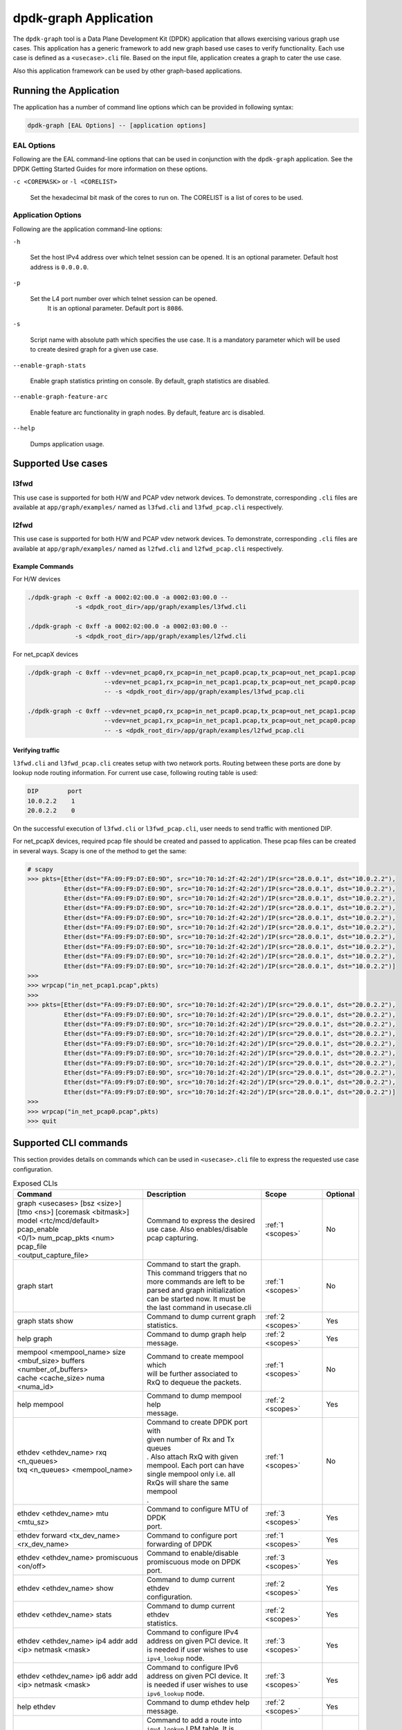 .. SPDX-License-Identifier: BSD-3-Clause
   Copyright(c) 2023 Marvell.

dpdk-graph Application
======================

The ``dpdk-graph`` tool is a Data Plane Development Kit (DPDK)
application that allows exercising various graph use cases.
This application has a generic framework to add new graph based use cases
to verify functionality.
Each use case is defined as a ``<usecase>.cli`` file.
Based on the input file, application creates a graph to cater the use case.

Also this application framework can be used by other graph-based applications.


Running the Application
-----------------------

The application has a number of command line options
which can be provided in following syntax:

.. code-block:: console

   dpdk-graph [EAL Options] -- [application options]

EAL Options
~~~~~~~~~~~

Following are the EAL command-line options that can be used in conjunction
with the ``dpdk-graph`` application.
See the DPDK Getting Started Guides for more information on these options.

``-c <COREMASK>`` or ``-l <CORELIST>``

   Set the hexadecimal bit mask of the cores to run on.
   The CORELIST is a list of cores to be used.

Application Options
~~~~~~~~~~~~~~~~~~~

Following are the application command-line options:

``-h``

   Set the host IPv4 address over which telnet session can be opened.
   It is an optional parameter. Default host address is ``0.0.0.0``.

``-p``

   Set the L4 port number over which telnet session can be opened.
	It is an optional parameter. Default port is ``8086``.

``-s``

   Script name with absolute path which specifies the use case.
   It is a mandatory parameter which will be used
   to create desired graph for a given use case.

``--enable-graph-stats``

   Enable graph statistics printing on console.
   By default, graph statistics are disabled.

``--enable-graph-feature-arc``

   Enable feature arc functionality in graph nodes.
   By default, feature arc is disabled.

``--help``

   Dumps application usage.


Supported Use cases
-------------------

l3fwd
~~~~~

This use case is supported for both H/W and PCAP vdev network devices.
To demonstrate, corresponding ``.cli`` files are available at ``app/graph/examples/``
named as ``l3fwd.cli`` and ``l3fwd_pcap.cli`` respectively.

l2fwd
~~~~~

This use case is supported for both H/W and PCAP vdev network devices.
To demonstrate, corresponding ``.cli`` files are available at ``app/graph/examples/``
named as ``l2fwd.cli`` and ``l2fwd_pcap.cli`` respectively.

Example Commands
^^^^^^^^^^^^^^^^
For H/W devices

.. code-block:: console

   ./dpdk-graph -c 0xff -a 0002:02:00.0 -a 0002:03:00.0 --
                -s <dpdk_root_dir>/app/graph/examples/l3fwd.cli

   ./dpdk-graph -c 0xff -a 0002:02:00.0 -a 0002:03:00.0 --
                -s <dpdk_root_dir>/app/graph/examples/l2fwd.cli

For net_pcapX devices

.. code-block:: console

   ./dpdk-graph -c 0xff --vdev=net_pcap0,rx_pcap=in_net_pcap0.pcap,tx_pcap=out_net_pcap1.pcap
                        --vdev=net_pcap1,rx_pcap=in_net_pcap1.pcap,tx_pcap=out_net_pcap0.pcap
                        -- -s <dpdk_root_dir>/app/graph/examples/l3fwd_pcap.cli

   ./dpdk-graph -c 0xff --vdev=net_pcap0,rx_pcap=in_net_pcap0.pcap,tx_pcap=out_net_pcap1.pcap
                        --vdev=net_pcap1,rx_pcap=in_net_pcap1.pcap,tx_pcap=out_net_pcap0.pcap
                        -- -s <dpdk_root_dir>/app/graph/examples/l2fwd_pcap.cli

Verifying traffic
^^^^^^^^^^^^^^^^^

``l3fwd.cli`` and ``l3fwd_pcap.cli`` creates setup with two network ports.
Routing between these ports are done by lookup node routing information.
For current use case, following routing table is used:

.. code-block:: console

   DIP        port
   10.0.2.2    1
   20.0.2.2    0

On the successful execution of ``l3fwd.cli`` or ``l3fwd_pcap.cli``,
user needs to send traffic with mentioned DIP.

For net_pcapX devices, required pcap file should be created and passed to application.
These pcap files can be created in several ways.
Scapy is one of the method to get the same:

.. code-block:: console

   # scapy
   >>> pkts=[Ether(dst="FA:09:F9:D7:E0:9D", src="10:70:1d:2f:42:2d")/IP(src="28.0.0.1", dst="10.0.2.2"),
             Ether(dst="FA:09:F9:D7:E0:9D", src="10:70:1d:2f:42:2d")/IP(src="28.0.0.1", dst="10.0.2.2"),
             Ether(dst="FA:09:F9:D7:E0:9D", src="10:70:1d:2f:42:2d")/IP(src="28.0.0.1", dst="10.0.2.2"),
             Ether(dst="FA:09:F9:D7:E0:9D", src="10:70:1d:2f:42:2d")/IP(src="28.0.0.1", dst="10.0.2.2"),
             Ether(dst="FA:09:F9:D7:E0:9D", src="10:70:1d:2f:42:2d")/IP(src="28.0.0.1", dst="10.0.2.2"),
             Ether(dst="FA:09:F9:D7:E0:9D", src="10:70:1d:2f:42:2d")/IP(src="28.0.0.1", dst="10.0.2.2"),
             Ether(dst="FA:09:F9:D7:E0:9D", src="10:70:1d:2f:42:2d")/IP(src="28.0.0.1", dst="10.0.2.2"),
             Ether(dst="FA:09:F9:D7:E0:9D", src="10:70:1d:2f:42:2d")/IP(src="28.0.0.1", dst="10.0.2.2"),
             Ether(dst="FA:09:F9:D7:E0:9D", src="10:70:1d:2f:42:2d")/IP(src="28.0.0.1", dst="10.0.2.2"),
             Ether(dst="FA:09:F9:D7:E0:9D", src="10:70:1d:2f:42:2d")/IP(src="28.0.0.1", dst="10.0.2.2")]
   >>>
   >>> wrpcap("in_net_pcap1.pcap",pkts)
   >>>
   >>> pkts=[Ether(dst="FA:09:F9:D7:E0:9D", src="10:70:1d:2f:42:2d")/IP(src="29.0.0.1", dst="20.0.2.2"),
             Ether(dst="FA:09:F9:D7:E0:9D", src="10:70:1d:2f:42:2d")/IP(src="29.0.0.1", dst="20.0.2.2"),
             Ether(dst="FA:09:F9:D7:E0:9D", src="10:70:1d:2f:42:2d")/IP(src="29.0.0.1", dst="20.0.2.2"),
             Ether(dst="FA:09:F9:D7:E0:9D", src="10:70:1d:2f:42:2d")/IP(src="29.0.0.1", dst="20.0.2.2"),
             Ether(dst="FA:09:F9:D7:E0:9D", src="10:70:1d:2f:42:2d")/IP(src="29.0.0.1", dst="20.0.2.2"),
             Ether(dst="FA:09:F9:D7:E0:9D", src="10:70:1d:2f:42:2d")/IP(src="29.0.0.1", dst="20.0.2.2"),
             Ether(dst="FA:09:F9:D7:E0:9D", src="10:70:1d:2f:42:2d")/IP(src="29.0.0.1", dst="20.0.2.2"),
             Ether(dst="FA:09:F9:D7:E0:9D", src="10:70:1d:2f:42:2d")/IP(src="29.0.0.1", dst="20.0.2.2"),
             Ether(dst="FA:09:F9:D7:E0:9D", src="10:70:1d:2f:42:2d")/IP(src="29.0.0.1", dst="20.0.2.2"),
             Ether(dst="FA:09:F9:D7:E0:9D", src="10:70:1d:2f:42:2d")/IP(src="28.0.0.1", dst="20.0.2.2")]
   >>>
   >>> wrpcap("in_net_pcap0.pcap",pkts)
   >>> quit


Supported CLI commands
----------------------

This section provides details on commands which can be used in ``<usecase>.cli``
file to express the requested use case configuration.

.. table:: Exposed CLIs
   :widths: auto

   +--------------------------------------+-----------------------------------+-------------------+----------+
   |               Command                |             Description           |     Scope         | Optional |
   +======================================+===================================+===================+==========+
   | | graph <usecases> [bsz <size>]      | | Command to express the desired  | :ref:`1 <scopes>` |    No    |
   | | [tmo <ns>] [coremask <bitmask>]    | | use case. Also enables/disable  |                   |          |
   | | model <rtc/mcd/default> pcap_enable| | pcap capturing.                 |                   |          |
   | | <0/1> num_pcap_pkts <num> pcap_file|                                   |                   |          |
   | | <output_capture_file>              |                                   |                   |          |
   +--------------------------------------+-----------------------------------+-------------------+----------+
   | graph start                          | | Command to start the graph.     | :ref:`1 <scopes>` |    No    |
   |                                      | | This command triggers that no   |                   |          |
   |                                      | | more commands are left to be    |                   |          |
   |                                      | | parsed and graph initialization |                   |          |
   |                                      | | can be started now. It must be  |                   |          |
   |                                      | | the last command in usecase.cli |                   |          |
   +--------------------------------------+-----------------------------------+-------------------+----------+
   | graph stats show                     | | Command to dump current graph   | :ref:`2 <scopes>` |    Yes   |
   |                                      | | statistics.                     |                   |          |
   +--------------------------------------+-----------------------------------+-------------------+----------+
   | help graph                           | | Command to dump graph help      | :ref:`2 <scopes>` |    Yes   |
   |                                      | | message.                        |                   |          |
   +--------------------------------------+-----------------------------------+-------------------+----------+
   | | mempool <mempool_name> size        | | Command to create mempool which | :ref:`1 <scopes>` |    No    |
   | | <mbuf_size> buffers                | | will be further associated to   |                   |          |
   | | <number_of_buffers>                | | RxQ to dequeue the packets.     |                   |          |
   | | cache <cache_size> numa <numa_id>  |                                   |                   |          |
   +--------------------------------------+-----------------------------------+-------------------+----------+
   | help mempool                         | | Command to dump mempool help    | :ref:`2 <scopes>` |    Yes   |
   |                                      | | message.                        |                   |          |
   +--------------------------------------+-----------------------------------+-------------------+----------+
   | | ethdev <ethdev_name> rxq <n_queues>| | Command to create DPDK port with| :ref:`1 <scopes>` |    No    |
   | | txq <n_queues> <mempool_name>      | | given number of Rx and Tx queues|                   |          |
   |                                      | | . Also attach RxQ with given    |                   |          |
   |                                      | | mempool. Each port can have     |                   |          |
   |                                      | | single mempool only i.e. all    |                   |          |
   |                                      | | RxQs will share the same mempool|                   |          |
   |                                      | | .                               |                   |          |
   +--------------------------------------+-----------------------------------+-------------------+----------+
   | ethdev <ethdev_name> mtu <mtu_sz>    | | Command to configure MTU of DPDK| :ref:`3 <scopes>` |    Yes   |
   |                                      | | port.                           |                   |          |
   +--------------------------------------+-----------------------------------+-------------------+----------+
   | | ethdev forward <tx_dev_name>       | | Command to configure port       | :ref:`1 <scopes>` |    Yes   |
   | | <rx_dev_name>                      | | forwarding of DPDK              |                   |          |
   +--------------------------------------+-----------------------------------+-------------------+----------+
   | | ethdev <ethdev_name> promiscuous   | | Command to enable/disable       | :ref:`3 <scopes>` |    Yes   |
   | | <on/off>                           | | promiscuous mode on DPDK port.  |                   |          |
   +--------------------------------------+-----------------------------------+-------------------+----------+
   | ethdev <ethdev_name> show            | | Command to dump current ethdev  | :ref:`2 <scopes>` |    Yes   |
   |                                      | | configuration.                  |                   |          |
   +--------------------------------------+-----------------------------------+-------------------+----------+
   | ethdev <ethdev_name> stats           | | Command to dump current ethdev  | :ref:`2 <scopes>` |    Yes   |
   |                                      | | statistics.                     |                   |          |
   +--------------------------------------+-----------------------------------+-------------------+----------+
   | | ethdev <ethdev_name> ip4 addr add  | | Command to configure IPv4       | :ref:`3 <scopes>` |    Yes   |
   | | <ip> netmask <mask>                | | address on given PCI device. It |                   |          |
   |                                      | | is needed if user wishes to use |                   |          |
   |                                      | | ``ipv4_lookup`` node.           |                   |          |
   +--------------------------------------+-----------------------------------+-------------------+----------+
   | | ethdev <ethdev_name> ip6 addr add  | | Command to configure IPv6       | :ref:`3 <scopes>` |    Yes   |
   | | <ip> netmask <mask>                | | address on given PCI device. It |                   |          |
   |                                      | | is needed if user wishes to use |                   |          |
   |                                      | | ``ipv6_lookup`` node.           |                   |          |
   +--------------------------------------+-----------------------------------+-------------------+----------+
   | help ethdev                          | | Command to dump ethdev help     | :ref:`2 <scopes>` |    Yes   |
   |                                      | | message.                        |                   |          |
   +--------------------------------------+-----------------------------------+-------------------+----------+
   | | ipv4_lookup route add ipv4 <ip>    | | Command to add a route into     | :ref:`3 <scopes>` |    Yes   |
   | |  netmask <mask> via <ip>           | | ``ipv4_lookup`` LPM table. It is|                   |          |
   |                                      | | needed if user wishes to route  |                   |          |
   |                                      | | the packets based on LPM lookup |                   |          |
   |                                      | | table.                          |                   |          |
   +--------------------------------------+-----------------------------------+-------------------+----------+
   | help ipv4_lookup                     | | Command to dump ``ipv4_lookup`` | :ref:`2 <scopes>` |    Yes   |
   |                                      | | help message.                   |                   |          |
   +--------------------------------------+-----------------------------------+-------------------+----------+
   | | ipv6_lookup route add ipv6 <ip>    | | Command to add a route into     | :ref:`3 <scopes>` |    Yes   |
   | |  netmask <mask> via <ip>           | | ``ipv6_lookup`` LPM table. It is|                   |          |
   |                                      | | needed if user wishes to route  |                   |          |
   |                                      | | the packets based on LPM6 lookup|                   |          |
   |                                      | | table.                          |                   |          |
   +--------------------------------------+-----------------------------------+-------------------+----------+
   | help ipv6_lookup                     | | Command to dump ``ipv6_lookup`` | :ref:`2 <scopes>` |    Yes   |
   |                                      | | help message.                   |                   |          |
   +--------------------------------------+-----------------------------------+-------------------+----------+
   | neigh add ipv4 <ip> <mac>            | | Command to add a neighbour      | :ref:`3 <scopes>` |    Yes   |
   |                                      | | information into                |                   |          |
   |                                      | | ``ipv4_rewrite`` node.          |                   |          |
   +--------------------------------------+-----------------------------------+-------------------+----------+
   | neigh add ipv6 <ip> <mac>            | | Command to add a neighbour      | :ref:`3 <scopes>` |    Yes   |
   |                                      | | information into                |                   |          |
   |                                      | | ``ipv6_rewrite`` node.          |                   |          |
   +--------------------------------------+-----------------------------------+-------------------+----------+
   | help neigh                           | | Command to dump neigh help      | :ref:`2 <scopes>` |    Yes   |
   |                                      | | message.                        |                   |          |
   +--------------------------------------+-----------------------------------+-------------------+----------+
   | | ethdev_rx map port <ethdev_name>   | | Command to add port-queue-core  | :ref:`1 <scopes>` |    No    |
   | | queue <q_num> core <core_id>       | | mapping to ``ethdev_rx`` node.  |                   |          |
   |                                      | | ``ethdev_rx`` node instance will|                   |          |
   |                                      | | be pinned on given core and will|                   |          |
   |                                      | | poll on requested port/queue    |                   |          |
   |                                      | | pair.                           |                   |          |
   +--------------------------------------+-----------------------------------+-------------------+----------+
   | help ethdev_rx                       | | Command to dump ethdev_rx help  | :ref:`2 <scopes>` |    Yes   |
   |                                      | | message.                        |                   |          |
   +--------------------------------------+-----------------------------------+-------------------+----------+
   | help feature                         | | Command to dump feature arc     | :ref:`2 <scopes>` |    Yes   |
   |                                      | | help message.                   |                   |          |
   +--------------------------------------+-----------------------------------+-------------------+----------+
   | feature arcs                         | | Command to dump all created     | :ref:`2 <scopes>` |    Yes   |
   |                                      | | feature arcs                    |                   |          |
   +--------------------------------------+-----------------------------------+-------------------+----------+
   | | feature enable <arc name>          | | Enable <feature name> of <arc   | :ref:`2 <scopes>` |    Yes   |
   | | <feature name> <interface index>   | | name> on an interface.          |                   |          |
   +--------------------------------------+-----------------------------------+-------------------+----------+
   | | feature disable <arc name>         | | Disable <feature name> of <arc  | :ref:`2 <scopes>` |    Yes   |
   | | <feature name> <interface index>   | | name> on an interface.          |                   |          |
   +--------------------------------------+-----------------------------------+-------------------+----------+

.. _scopes:

1. Script only
2. Telnet only
3. Script and telnet both

Runtime configuration
---------------------

Application allows some configuration to be modified at runtime using a telnet session.
Application initiates a telnet server with host address ``0.0.0.0`` and port number ``8086``
by default.

If user passes ``-h`` and ``-p`` options while running application,
then corresponding IP address and port number will be used for telnet session.

After successful launch of application,
client can connect to application using given host & port
and console will be accessed with prompt ``graph>``.

Command to access a telnet session:

.. code-block:: console

   telnet <host> <port>

Example: ``dpdk-graph`` is started with ``-h 10.28.35.207`` and ``-p 50000`` then

.. code-block:: console

   $ telnet 10.28.35.207 50000
   Trying 10.28.35.207...
   Connected to 10.28.35.207.
   Escape character is '^]'.

   Welcome!

   graph>
   graph>
   graph> help ethdev

   ----------------------------- ethdev command help -----------------------------
   ethdev <ethdev_name> rxq <n_queues> txq <n_queues> <mempool_name>
   ethdev <ethdev_name> ip4 addr add <ip> netmask <mask>
   ethdev <ethdev_name> ip6 addr add <ip> netmask <mask>
   ethdev forward <tx_dev_name> <rx_dev_name>
   ethdev <ethdev_name> promiscuous <on/off>
   ethdev <ethdev_name> mtu <mtu_sz>
   ethdev <ethdev_name> stats
   ethdev <ethdev_name> show
   graph>

To exit the telnet session, type ``Ctrl + ]``.
This changes the ``graph>`` command prompt to ``telnet>`` command prompt.
Now running ``close`` or ``quit`` command on ``telnet>`` prompt
will terminate the telnet session.


Created graph for use case
--------------------------

On the successful execution of ``<usecase>.cli`` file, corresponding graph will be created.
This section mentions the created graph for each use case.

l3fwd
~~~~~

.. _figure_l3fwd_graph:

.. figure:: img/graph-usecase-l3fwd.*

l2fwd
~~~~~

.. _figure_l2fwd_graph:

.. figure:: img/graph-usecase-l2fwd.*
